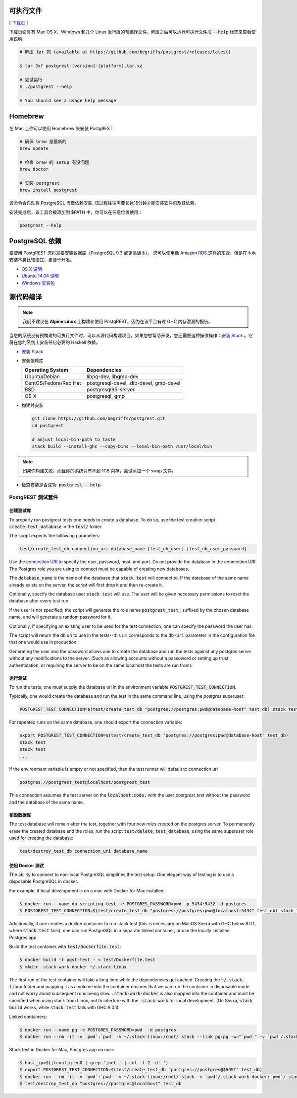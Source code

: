 可执行文件
==============

[ `下载页 <https://github.com/begriffs/postgrest/releases/latest>`_ ]

下载页面具有 Mac OS X、Windows 和几个 Linux 发行版的预编译文件。解压之后可以运行可执行文件加 :code:`--help` 标志来查看使用说明:

.. code-block:: bash

  # 解压 tar 包 (available at https://github.com/begriffs/postgrest/releases/latest)

  $ tar Jxf postgrest-[version]-[platform].tar.xz

  # 尝试运行
  $ ./postgrest --help

  # You should see a usage help message

Homebrew
========

在 Mac 上你可以使用 Homebrew 来安装 PostgREST

.. code-block:: bash

  # 确保 brew 是最新的
  brew update

  # 检查 brew 的 setup 有没问题
  brew doctor

  # 安装 postgrest
  brew install postgrest

该命令会自动将 PostgreSQL 当做依赖安装. 该过程往往需要长达15分钟才能安装软件包及其依赖。

安装完成后，该工具会被添加到 $PATH 中，你可以在任意位置使用：

.. code-block:: bash

  postgrest --help

PostgreSQL 依赖
=====================

要使用 PostgREST 您将需要安装数据库（PostgreSQL 9.3 或更高版本）。 您可以使用像 Amazon `RDS <https://aws.amazon.com/rds/>`_ 这样的东西，但是在本地安装本身比较便宜，更便于开发。

* `OS X 说明 <http://exponential.io/blog/2015/02/21/install-postgresql-on-mac-os-x-via-brew/>`_
* `Ubuntu 14.04 说明 <https://www.digitalocean.com/community/tutorials/how-to-install-and-use-postgresql-on-ubuntu-14-04>`_
* `Windows 安装包 <http://www.enterprisedb.com/products-services-training/pgdownload#windows>`_

.. _build_source:

源代码编译
=================

.. note::

  我们不建议在 **Alpine Linux** 上构建和使用 PostgREST，因为在该平台有过 GHC 内存泄漏的报告。

当您的系统没有预构建的可执行文件时，可以从源代码构建项目。如果您想帮助开发，您还需要这种操作操作：`安装 Stack <https://github.com/commercialhaskell/stack>`_ 。它将在您的系统上安装任何必要的 Haskell 依赖。

* `安装 Stack <http://docs.haskellstack.org/en/stable/README.html#how-to-install>`_
* 安装依赖库

  =====================  =======================================
  Operating System       Dependencies
  =====================  =======================================
  Ubuntu/Debian          libpq-dev, libgmp-dev
  CentOS/Fedora/Red Hat  postgresql-devel, zlib-devel, gmp-devel
  BSD                    postgresql95-server
  OS X                   postgresql, gmp
  =====================  =======================================

* 构建并安装

  .. code-block:: bash

    git clone https://github.com/begriffs/postgrest.git
    cd postgrest

    # adjust local-bin-path to taste
    stack build --install-ghc --copy-bins --local-bin-path /usr/local/bin

.. note::

   如果你构建失败，而且你的系统只有不到 1GB 内存，尝试添加一个 swap 文件。

* 检查安装是否成功: :code:`postgrest --help`.

PostgREST 测试套件
--------------------

创建测试库
~~~~~~~~~~~~~~~~~~~~~~~~~~

To properly run postgrest tests one needs to create a database. To do so, use the test creation script :code:`create_test_database` in the :code:`test/` folder.

The script expects the following parameters:

.. code:: bash

  test/create_test_db connection_uri database_name [test_db_user] [test_db_user_password]

Use the `connection URI <https://www.postgresql.org/docs/current/static/libpq-connect.html#AEN45347>`_ to specify the user, password, host, and port. Do not provide the database in the connection URI. The Postgres role you are using to connect must be capable of creating new databases.

The :code:`database_name` is the name of the database that :code:`stack test` will connect to. If the database of the same name already exists on the server, the script will first drop it and then re-create it.

Optionally, specify the database user :code:`stack test` will use. The user will be given necessary permissions to reset the database after every test run.

If the user is not specified, the script will generate the role name :code:`postgrest_test_` suffixed by the chosen database name, and will generate a random password for it.

Optionally, if specifying an existing user to be used for the test connection, one can specify the password the user has.

The script will return the db uri to use in the tests--this uri corresponds to the :code:`db-uri` parameter in the configuration file that one would use in production.

Generating the user and the password allows one to create the database and run the tests against any postgres server without any modifications to the server. (Such as allowing accounts without a passoword or setting up trust authentication, or requiring the server to be on the same localhost the tests are run from).

运行测试
~~~~~~~~~~~~~~~~~

To run the tests, one must supply the database uri in the environment variable :code:`POSTGREST_TEST_CONNECTION`.

Typically, one would create the database and run the test in the same command line, using the `postgres` superuser:

.. code:: bash

  POSTGREST_TEST_CONNECTION=$(test/create_test_db "postgres://postgres:pwd@database-host" test_db) stack test

For repeated runs on the same database, one should export the connection variable:

.. code:: bash

  export POSTGREST_TEST_CONNECTION=$(test/create_test_db "postgres://postgres:pwd@database-host" test_db)
  stack test
  stack test
  ...

If the environment variable is empty or not specified, then the test runner will default to connection uri

.. code:: bash

  postgres://postgrest_test@localhost/postgrest_test

This connection assumes the test server on the :code:`localhost:code:` with the user `postgrest_test` without the password and the database of the same name.

销毁数据库
~~~~~~~~~~~~~~~~~~~~~~~

The test database will remain after the test, together with four new roles created on the postgres server. To permanently erase the created database and the roles, run the script :code:`test/delete_test_database`, using the same superuser role used for creating the database:

.. code:: bash

  test/destroy_test_db connection_uri database_name

使用 Docker 测试
~~~~~~~~~~~~~~~~~~~

The ability to connect to non-local PostgreSQL simplifies the test setup. One elegant way of testing is to use a disposable PostgreSQL in docker.

For example, if local development is on a mac with Docker for Mac installed:

.. code:: bash

  $ docker run --name db-scripting-test -e POSTGRES_PASSWORD=pwd -p 5434:5432 -d postgres
  $ POSTGREST_TEST_CONNECTION=$(test/create_test_db "postgres://postgres:pwd@localhost:5434" test_db) stack test

Additionally, if one creates a docker container to run stack test (this is necessary on MacOS Sierra with GHC below 8.0.1, where :code:`stack test` fails), one can run PostgreSQL in a separate linked container, or use the locally installed Postgres.app.

Build the test container with :code:`test/Dockerfile.test`:

.. code:: bash

  $ docker build -t pgst-test - < test/Dockerfile.test
  $ mkdir .stack-work-docker ~/.stack-linux

The first run of the test container will take a long time while the dependencies get cached. Creating the :code:`~/.stack-linux` folder and mapping it as a volume into the container ensures that we can run the container in disposable mode and not worry about subsequent runs being slow. :code:`.stack-work-docker` is also mapped into the container and must be specified when using stack from Linux, not to interfere with the :code:`.stack-work` for local development. (On Sierra, :code:`stack build` works, while :code:`stack test` fails with GHC 8.0.1).

Linked containers:

.. code:: bash

  $ docker run --name pg -e POSTGRES_PASSWORD=pwd  -d postgres
  $ docker run --rm -it -v `pwd`:`pwd` -v ~/.stack-linux:/root/.stack --link pg:pg -w="`pwd`" -v `pwd`/.stack-work-docker:`pwd`/.stack-work pgst-test bash -c "POSTGREST_TEST_CONNECTION=$(test/create_test_db "postgres://postgres:pwd@pg" test_db) stack test"

Stack test in Docker for Mac, Postgres.app on mac:

.. code:: bash

  $ host_ip=$(ifconfig en0 | grep 'inet ' | cut -f 2 -d' ')
  $ export POSTGREST_TEST_CONNECTION=$(test/create_test_db "postgres://postgres@$HOST" test_db)
  $ docker run --rm -it -v `pwd`:`pwd` -v ~/.stack-linux:/root/.stack -v `pwd`/.stack-work-docker:`pwd`/.stack-work -e "HOST=$host_ip" -e "POSTGREST_TEST_CONNECTION=$POSTGREST_TEST_CONNECTION" -w="`pwd`" pgst-test bash -c "stack test"
  $ test/destroy_test_db "postgres://postgres@localhost" test_db
